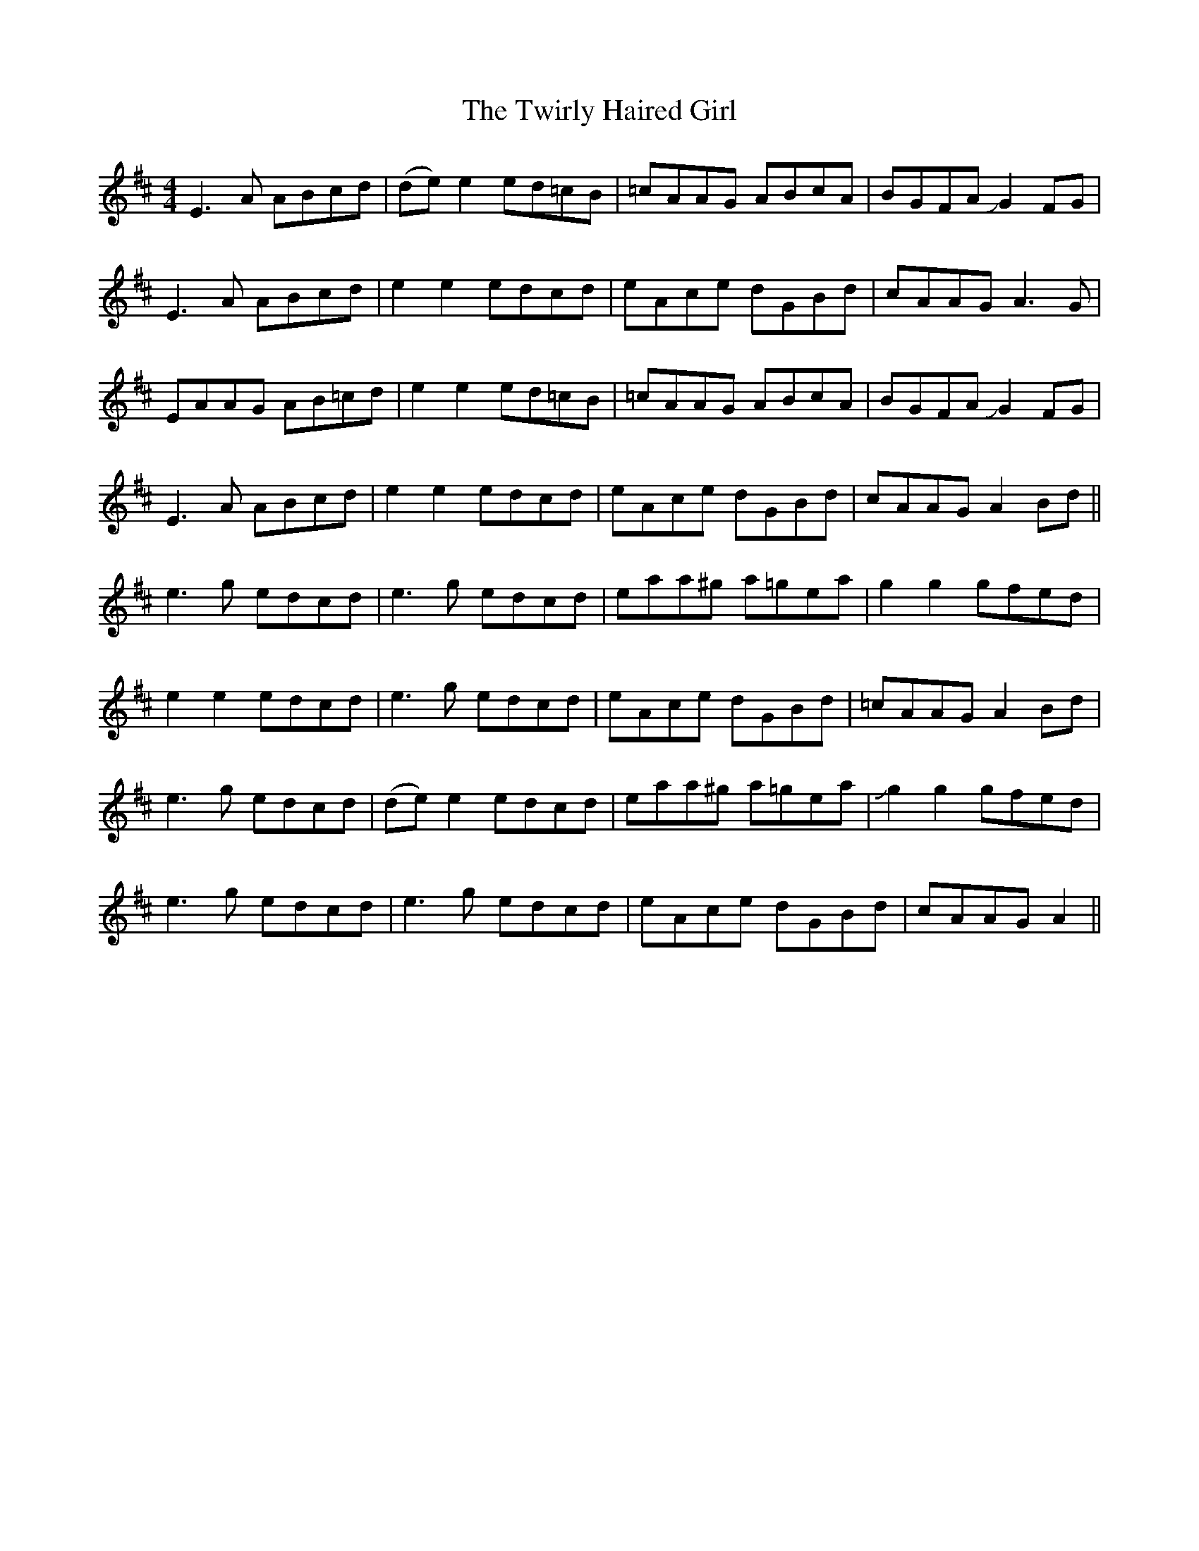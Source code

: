 X: 41425
T: Twirly Haired Girl, The
R: reel
M: 4/4
K: Amixolydian
E3A ABcd|(de) e2 ed=cB|=cAAG ABcA|BGFA JG2FG|
E3A ABcd|e2 e2 edcd|eAce dGBd|cAAG A3G|
EAAG AB=cd|e2 e2 ed=cB|=cAAG ABcA|BGFA JG2FG|
E3A ABcd|e2 e2 edcd|eAce dGBd|cAAG A2Bd||
e3g edcd|e3g edcd|eaa^g a=gea|g2g2 gfed|
e2e2 edcd|e3g edcd|eAce dGBd|=cAAG A2Bd|
e3g edcd|(de) e2 edcd|eaa^g a=gea|Jg2g2 gfed|
e3g edcd|e3g edcd|eAce dGBd|cAAG A2||

